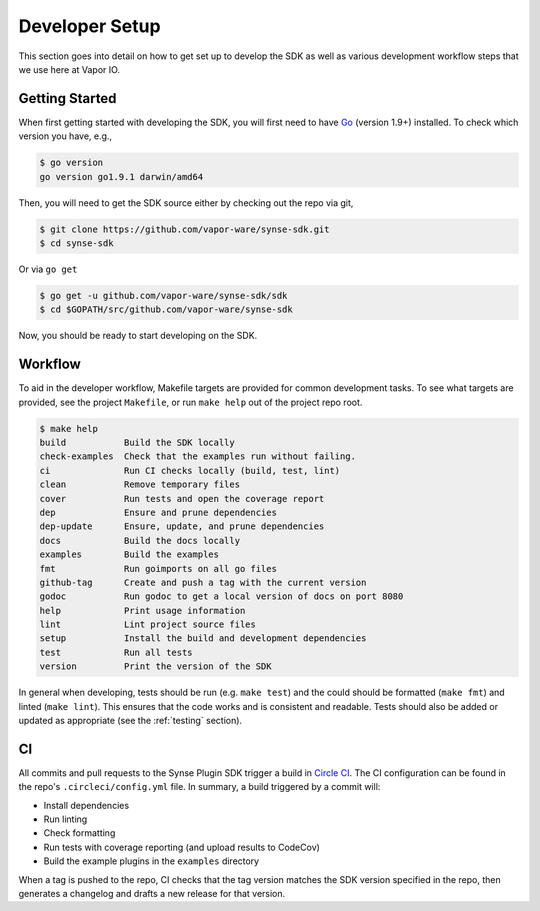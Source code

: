 .. _setup:

Developer Setup
===============
This section goes into detail on how to get set up to develop the SDK as well
as various development workflow steps that we use here at Vapor IO.

Getting Started
---------------
When first getting started with developing the SDK, you will first need to have `Go <https://golang.org/doc/install>`_
(version 1.9+) installed. To check which version you have, e.g.,

.. code-block:: console

    $ go version
    go version go1.9.1 darwin/amd64


Then, you will need to get the SDK source either by checking out the repo via git,

.. code-block:: console

    $ git clone https://github.com/vapor-ware/synse-sdk.git
    $ cd synse-sdk

Or via ``go get``

.. code-block:: console

    $ go get -u github.com/vapor-ware/synse-sdk/sdk
    $ cd $GOPATH/src/github.com/vapor-ware/synse-sdk

Now, you should be ready to start developing on the SDK.


Workflow
--------
To aid in the developer workflow, Makefile targets are provided for common development
tasks. To see what targets are provided, see the project ``Makefile``, or run ``make help``
out of the project repo root.

.. code-block:: console

    $ make help
    build           Build the SDK locally
    check-examples  Check that the examples run without failing.
    ci              Run CI checks locally (build, test, lint)
    clean           Remove temporary files
    cover           Run tests and open the coverage report
    dep             Ensure and prune dependencies
    dep-update      Ensure, update, and prune dependencies
    docs            Build the docs locally
    examples        Build the examples
    fmt             Run goimports on all go files
    github-tag      Create and push a tag with the current version
    godoc           Run godoc to get a local version of docs on port 8080
    help            Print usage information
    lint            Lint project source files
    setup           Install the build and development dependencies
    test            Run all tests
    version         Print the version of the SDK


In general when developing, tests should be run (e.g. ``make test``) and the could should
be formatted (``make fmt``) and linted (``make lint``). This ensures that the code works
and is consistent and readable. Tests should also be added or updated as appropriate
(see the :ref:`testing` section).


CI
--
All commits and pull requests to the Synse Plugin SDK trigger a build in `Circle CI <https://circleci.com/gh/vapor-ware/synse-sdk>`_.
The CI configuration can be found in the repo's ``.circleci/config.yml`` file. In summary,
a build triggered by a commit will:

- Install dependencies
- Run linting
- Check formatting
- Run tests with coverage reporting (and upload results to CodeCov)
- Build the example plugins in the ``examples`` directory

When a tag is pushed to the repo, CI checks that the tag version matches the SDK version
specified in the repo, then generates a changelog and drafts a new release for that version.
